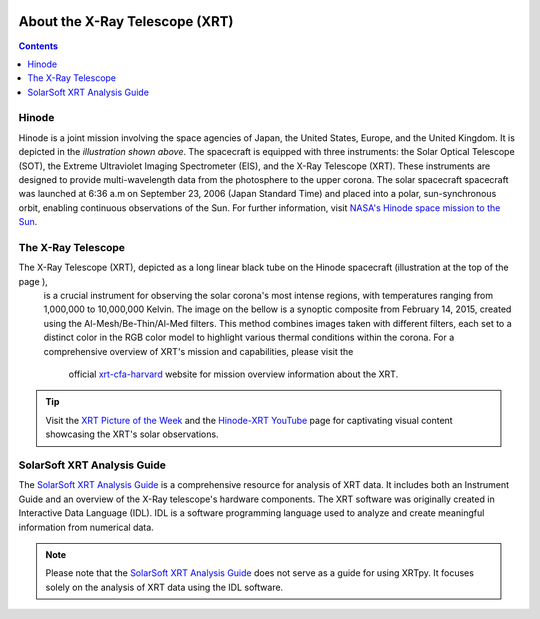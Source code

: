 .. _about-xrt:

.. image:: images/hinode_satellite.png
   :alt: Hinode Satellite
   :align: right
   :scale: 64%


*******************************
About the X-Ray Telescope (XRT)
*******************************

.. contents:: Contents
   :local:


Hinode
======
Hinode is a joint mission involving the space agencies of Japan, the United States, Europe,  and the United Kingdom. It is depicted in the *illustration shown above*.
The spacecraft is equipped with three instruments: the Solar Optical Telescope (SOT), the Extreme Ultraviolet Imaging Spectrometer (EIS), and the X-Ray Telescope (XRT).
These instruments are designed to provide multi-wavelength data from the  photosphere to the upper corona. The solar spacecraft spacecraft was launched at 6:36 a.m on
September 23, 2006 (Japan Standard Time) and placed into a polar,  sun-synchronous orbit, enabling continuous observations of the Sun. For further information, visit `NASA's Hinode space mission to the Sun`_.



The X-Ray Telescope
====================
The X-Ray Telescope (XRT), depicted as a long linear black tube on the Hinode spacecraft (illustration at the top of the page ),
 is a crucial instrument for observing the solar corona's most intense regions, with temperatures ranging from 1,000,000 to 10,000,000
 Kelvin. The image on the bellow is a synoptic composite from February 14, 2015, created using the Al-Mesh/Be-Thin/Al-Med filters.
 This method combines images taken with different filters, each set to a distinct color in the RGB color model to highlight various
 thermal conditions within the corona. For a comprehensive overview of XRT's mission and capabilities, please visit the
  official `xrt-cfa-harvard`_ website for mission overview information about the XRT.

.. image:: images/XRT_composite_image_full_disk_14February2015.png
   :alt: XRT Composite Image
   :align: center
   :scale: 64%


.. tip::
   Visit the `XRT Picture of the Week`_ and the `Hinode-XRT YouTube`_ page for captivating visual content showcasing the XRT's solar observations.


SolarSoft XRT Analysis Guide
============================
The `SolarSoft XRT Analysis Guide`_ is a comprehensive resource for analysis of XRT data.
It includes both an Instrument Guide and an overview of the X-Ray telescope's hardware components.
The XRT software was originally created in Interactive Data Language (IDL).
IDL is a software programming language used to analyze and create meaningful information from numerical data.


.. note::
   Please note that the `SolarSoft XRT Analysis Guide`_ does not serve as a guide for using XRTpy.
   It focuses solely on the analysis of XRT data using the IDL software.


.. _NASA's Hinode space mission to the Sun: https://www.nasa.gov/mission_pages/hinode/mission.html
.. _Interactive Data Language: https://www.l3harrisgeospatial.com/Software-Technology/IDL

.. _SolarSoft XRT Analysis Guide: https://xrt.cfa.harvard.edu/resources/documents/XAG/XAG.pdf
.. _xrt-cfa-harvard: https://xrt.cfa.harvard.edu/index.php
.. _Artist's concept of the Hinode:  https://www.nasa.gov/mission_pages/sunearth/missions/mission-hinode.html

.. _Hinode-XRT YouTube: https://www.youtube.com/user/xrtpow
.. _XRT Picture of the Week: https://xrt.cfa.harvard.edu/xpow
